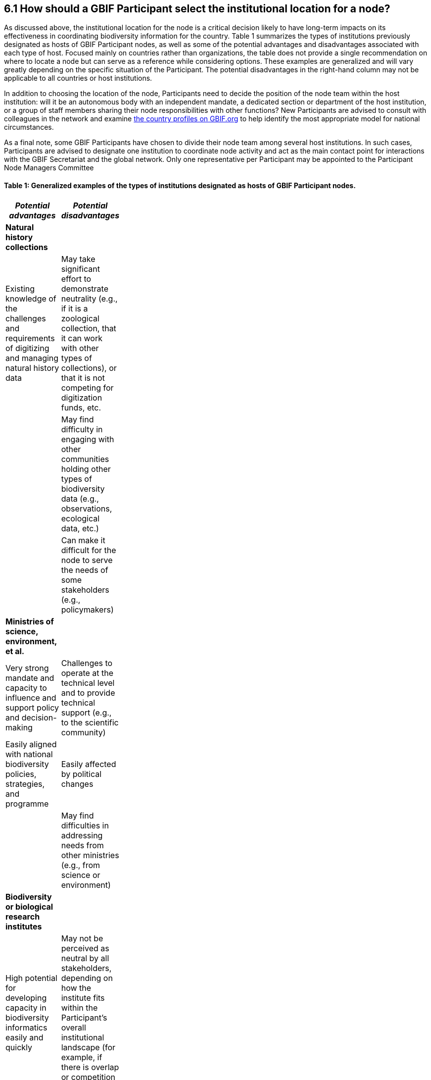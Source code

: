 [[how-should-a-gbif-participant-select-the-institutional-location-for-a-node]]
6.1 How should a GBIF Participant select the institutional location for a node?
-------------------------------------------------------------------------------

As discussed above, the institutional location for the node is a critical decision likely to have long-term impacts on its effectiveness in coordinating biodiversity information for the country. Table 1 summarizes the types of institutions previously designated as hosts of GBIF Participant nodes, as well as some of the potential advantages and disadvantages associated with each type of host. Focused mainly on countries rather than organizations, the table does not provide a single recommendation on where to locate a node but can serve as a reference while considering options. These examples are generalized and will vary greatly depending on the specific situation of the Participant. The potential disadvantages in the right-hand column may not be applicable to all countries or host institutions.

In addition to choosing the location of the node, Participants need to decide the position of the node team within the host institution: will it be an autonomous body with an independent mandate, a dedicated section or department of the host institution, or a group of staff members sharing their node responsibilities with other functions? New Participants are advised to consult with colleagues in the network and examine https://www.gbif.org/the-gbif-network[the country profiles on GBIF.org] to help identify the most appropriate model for national circumstances.

As a final note, some GBIF Participants have chosen to divide their node team among several host institutions. In such cases, Participants are advised to designate one institution to coordinate node activity and act as the main contact point for interactions with the GBIF Secretariat and the global network. Only one representative per Participant may be appointed to the Participant Node Managers Committee

[[table-1-generalized-examples-of-the-types-of-institutions-designated-as-hosts-of-gbif-participant-nodes.]]
Table 1: Generalized examples of the types of institutions designated as hosts of GBIF Participant nodes.
^^^^^^^^^^^^^^^^^^^^^^^^^^^^^^^^^^^^^^^^^^^^^^^^^^^^^^^^^^^^^^^^^^^^^^^^^^^^^^^^^^^^^^^^^^^^^^^^^^^^^^^^^

[width="11%",cols="50%,50%",options="header",]
|===========================================================================================================================================================================================================================================================================================================================================================
|_Potential advantages_ |_Potential disadvantages_
|*Natural history collections* |
|Existing knowledge of the challenges and requirements of digitizing and managing natural history data |May take significant effort to demonstrate neutrality (e.g., if it is a zoological collection, that it can work with other types of collections), or that it is not competing for digitization funds, etc.
| |May find difficulty in engaging with other communities holding other types of biodiversity data (e.g., observations, ecological data, etc.)
| |Can make it difficult for the node to serve the needs of some stakeholders (e.g., policymakers)
|*Ministries of science, environment, et al.* |
|Very strong mandate and capacity to influence and support policy and decision-making |Challenges to operate at the technical level and to provide technical support (e.g., to the scientific community)
|Easily aligned with national biodiversity policies, strategies, and programme |Easily affected by political changes
| |May find difficulties in addressing needs from other ministries (e.g., from science or environment)
|*Biodiversity or biological research institutes* |
|High potential for developing capacity in biodiversity informatics easily and quickly |May not be perceived as neutral by all stakeholders, depending on how the institute fits within the Participant’s overall institutional landscape (for example, if there is overlap or competition for resources)
|Full knowledge of the biodiversity-research realm |
|May have a strong and clear institutional mandate |
|*Research councils or science & technology commissions* |
|Excellent position to use the Participant node to coordinate, promote and facilitate the mobilization of biodiversity data from research |May not be perceived as neutral by all stakeholders, depending on how the institute fits within the Participant’s overall institutional landscape (for example, if there is overlap or competition for resources)
|Easily aligned with national research policies, strategies, and programmes |
|*Non-governmental organizations* |
|Flexibility and autonomy |Potential lack of mandate, difficulty in formally engaging with government institutions
| |May become dependent on projects and project-based funding
|*University departments or faculties* |
|High potential for developing capacity in biodiversity informatics easily and quickly |May face neutrality issues
|Potential for aligning the node’s activities with various biodiversity research agenda |May become dependent on projects and project-based funding
|*National informatics facilities outside the biodiversity/ biological domain* |
|Strong position of neutrality |Need to invest in staff bringing relevant scientific domain knowledge to work effectively with biodiversity data
|Ready access to technical capacity in informatics |Need to build contacts and knowledge of relevant institutional networks
|Potentially useful connections with well-funded national priorities on innovation and technology |
|===========================================================================================================================================================================================================================================================================================================================================================
